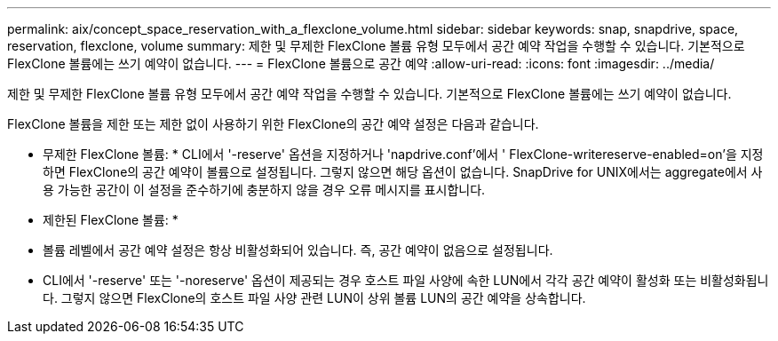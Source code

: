 ---
permalink: aix/concept_space_reservation_with_a_flexclone_volume.html 
sidebar: sidebar 
keywords: snap, snapdrive, space, reservation, flexclone, volume 
summary: 제한 및 무제한 FlexClone 볼륨 유형 모두에서 공간 예약 작업을 수행할 수 있습니다. 기본적으로 FlexClone 볼륨에는 쓰기 예약이 없습니다. 
---
= FlexClone 볼륨으로 공간 예약
:allow-uri-read: 
:icons: font
:imagesdir: ../media/


[role="lead"]
제한 및 무제한 FlexClone 볼륨 유형 모두에서 공간 예약 작업을 수행할 수 있습니다. 기본적으로 FlexClone 볼륨에는 쓰기 예약이 없습니다.

FlexClone 볼륨을 제한 또는 제한 없이 사용하기 위한 FlexClone의 공간 예약 설정은 다음과 같습니다.

* 무제한 FlexClone 볼륨: * CLI에서 '-reserve' 옵션을 지정하거나 'napdrive.conf'에서 ' FlexClone-writereserve-enabled=on'을 지정하면 FlexClone의 공간 예약이 볼륨으로 설정됩니다. 그렇지 않으면 해당 옵션이 없습니다. SnapDrive for UNIX에서는 aggregate에서 사용 가능한 공간이 이 설정을 준수하기에 충분하지 않을 경우 오류 메시지를 표시합니다.

* 제한된 FlexClone 볼륨: *

* 볼륨 레벨에서 공간 예약 설정은 항상 비활성화되어 있습니다. 즉, 공간 예약이 없음으로 설정됩니다.
* CLI에서 '-reserve' 또는 '-noreserve' 옵션이 제공되는 경우 호스트 파일 사양에 속한 LUN에서 각각 공간 예약이 활성화 또는 비활성화됩니다. 그렇지 않으면 FlexClone의 호스트 파일 사양 관련 LUN이 상위 볼륨 LUN의 공간 예약을 상속합니다.

